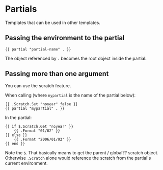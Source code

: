 * Partials

Templates that can be used in other templates.

** Passing the environment to the partial

#+begin_src web
{{ partial "partial-name" . }}
#+end_src

The object referenced by =.= becomes the root object inside the partial.

** Passing more than one argument

You can use the scratch feature.

When calling (where =mypartial= is the name of the partial below):

#+begin_src web
{{ .Scratch.Set "noyear" false }}
{{ partial "mypartial" . }}
#+end_src

In the partial:

#+begin_src web
{{ if $.Scratch.Get "noyear" }}
    {{ .Format "01/02" }}
{{ else }}
    {{ .Format "2006/01/02" }}
{{ end }}
#+end_src

Note the =$=. That basically means to get the parent / global?? scratch object. Otherwise =.Scratch= alone would reference the scratch from the partial's current environment.
